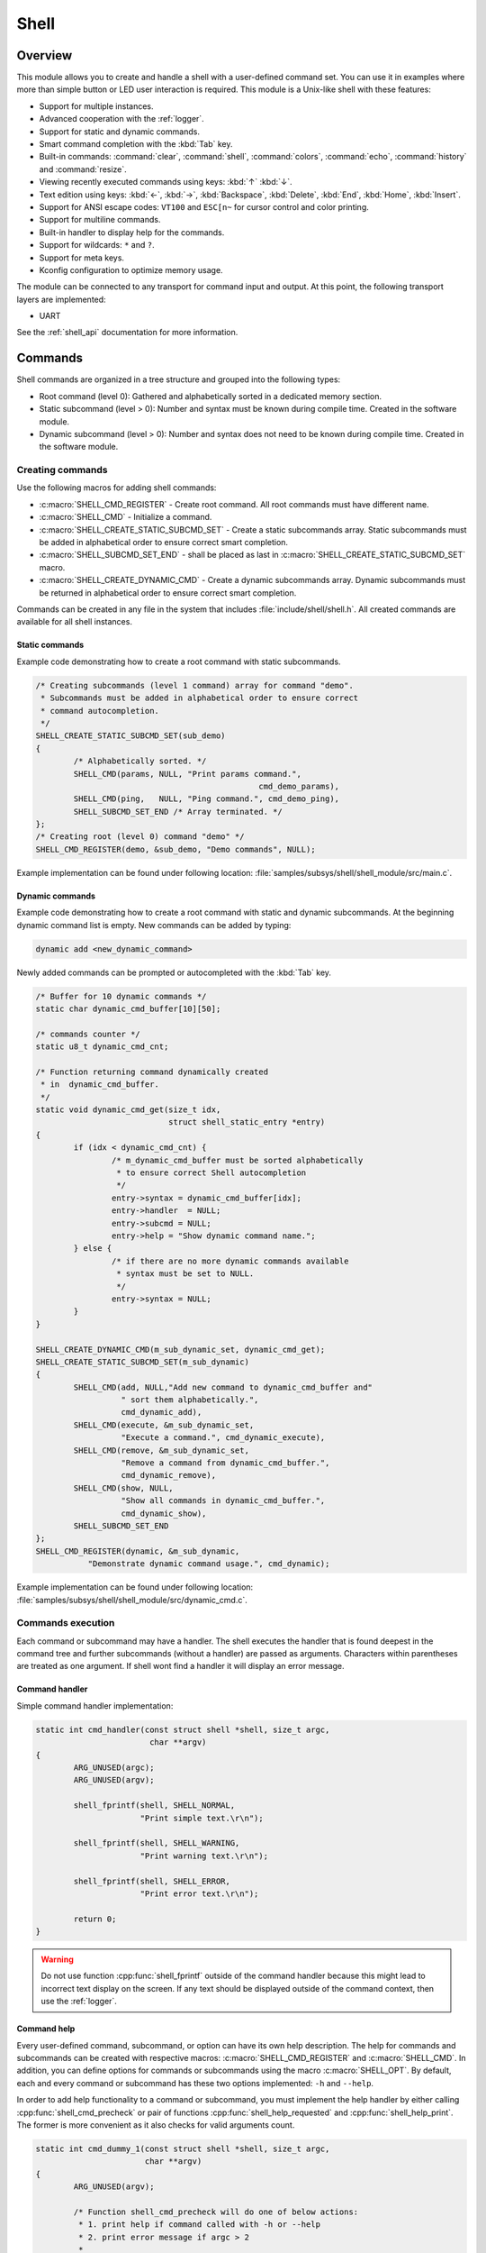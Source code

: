 .. _shell:

Shell
######

Overview
********

This module allows you to create and handle a shell with a user-defined command
set. You can use it in examples where more than simple button or LED user
interaction is required. This module is a Unix-like shell with these features:

* Support for multiple instances.
* Advanced cooperation with the :ref:`logger`.
* Support for static and dynamic commands.
* Smart command completion with the :kbd:`Tab` key.
* Built-in commands: :command:`clear`, :command:`shell`, :command:`colors`,
  :command:`echo`, :command:`history` and :command:`resize`.
* Viewing recently executed commands using keys: :kbd:`↑` :kbd:`↓`.
* Text edition using keys: :kbd:`←`, :kbd:`→`, :kbd:`Backspace`,
  :kbd:`Delete`, :kbd:`End`, :kbd:`Home`, :kbd:`Insert`.
* Support for ANSI escape codes: ``VT100`` and ``ESC[n~`` for cursor control
  and color printing.
* Support for multiline commands.
* Built-in handler to display help for the commands.
* Support for wildcards: ``*`` and ``?``.
* Support for meta keys.
* Kconfig configuration to optimize memory usage.

The module can be connected to any transport for command input and output.
At this point, the following transport layers are implemented:

* UART

See the :ref:`shell_api` documentation for more information.

Commands
********

Shell commands are organized in a tree structure and grouped into the following
types:

* Root command (level 0): Gathered and alphabetically sorted in a dedicated
  memory section.
* Static subcommand (level > 0): Number and syntax must be known during compile
  time. Created in the software module.
* Dynamic subcommand (level > 0): Number and syntax does not need to be known
  during compile time. Created in the software module.

Creating commands
=================

Use the following macros for adding shell commands:

* :c:macro:`SHELL_CMD_REGISTER` - Create root command. All root commands must
  have different name.
* :c:macro:`SHELL_CMD` - Initialize a command.
* :c:macro:`SHELL_CREATE_STATIC_SUBCMD_SET` - Create a static subcommands
  array. Static subcommands must be added in alphabetical order to ensure
  correct smart completion.
* :c:macro:`SHELL_SUBCMD_SET_END` - shall be placed as last in
  :c:macro:`SHELL_CREATE_STATIC_SUBCMD_SET` macro.
* :c:macro:`SHELL_CREATE_DYNAMIC_CMD` - Create a dynamic subcommands array.
  Dynamic subcommands must be returned in alphabetical order to ensure correct
  smart completion.

Commands can be created in any file in the system that includes
:file:`include/shell/shell.h`. All created commands are available for all
shell instances.

Static commands
---------------

Example code demonstrating how to create a root command with static
subcommands.

.. image:: images/static_cmd.PNG
      :align: center
      :alt: Command tree with static commands.

.. code-block:: c

	/* Creating subcommands (level 1 command) array for command "demo".
	 * Subcommands must be added in alphabetical order to ensure correct
	 * command autocompletion.
	 */
	SHELL_CREATE_STATIC_SUBCMD_SET(sub_demo)
	{
		/* Alphabetically sorted. */
		SHELL_CMD(params, NULL, "Print params command.",
						       cmd_demo_params),
		SHELL_CMD(ping,   NULL, "Ping command.", cmd_demo_ping),
		SHELL_SUBCMD_SET_END /* Array terminated. */
	};
	/* Creating root (level 0) command "demo" */
	SHELL_CMD_REGISTER(demo, &sub_demo, "Demo commands", NULL);

Example implementation can be found under following location:
:file:`samples/subsys/shell/shell_module/src/main.c`.

Dynamic commands
----------------

Example code demonstrating how to create a root command with static and dynamic
subcommands. At the beginning dynamic command list is empty. New commands
can be added by typing:

.. code-block:: none

	dynamic add <new_dynamic_command>

Newly added commands can be prompted or autocompleted with the :kbd:`Tab` key.

.. image:: images/dynamic_cmd.PNG
      :align: center
      :alt: Command tree with static and dynamic commands.

.. code-block:: c

	/* Buffer for 10 dynamic commands */
	static char dynamic_cmd_buffer[10][50];

	/* commands counter */
	static u8_t dynamic_cmd_cnt;

	/* Function returning command dynamically created
	 * in  dynamic_cmd_buffer.
	 */
	static void dynamic_cmd_get(size_t idx,
				    struct shell_static_entry *entry)
	{
		if (idx < dynamic_cmd_cnt) {
			/* m_dynamic_cmd_buffer must be sorted alphabetically
			 * to ensure correct Shell autocompletion
			 */
			entry->syntax = dynamic_cmd_buffer[idx];
			entry->handler  = NULL;
			entry->subcmd = NULL;
			entry->help = "Show dynamic command name.";
		} else {
			/* if there are no more dynamic commands available
			 * syntax must be set to NULL.
			 */
			entry->syntax = NULL;
		}
	}

	SHELL_CREATE_DYNAMIC_CMD(m_sub_dynamic_set, dynamic_cmd_get);
	SHELL_CREATE_STATIC_SUBCMD_SET(m_sub_dynamic)
	{
		SHELL_CMD(add, NULL,"Add new command to dynamic_cmd_buffer and"
			  " sort them alphabetically.",
			  cmd_dynamic_add),
		SHELL_CMD(execute, &m_sub_dynamic_set,
			  "Execute a command.", cmd_dynamic_execute),
		SHELL_CMD(remove, &m_sub_dynamic_set,
			  "Remove a command from dynamic_cmd_buffer.",
			  cmd_dynamic_remove),
		SHELL_CMD(show, NULL,
			  "Show all commands in dynamic_cmd_buffer.",
			  cmd_dynamic_show),
		SHELL_SUBCMD_SET_END
	};
	SHELL_CMD_REGISTER(dynamic, &m_sub_dynamic,
		   "Demonstrate dynamic command usage.", cmd_dynamic);

Example implementation can be found under following location:
:file:`samples/subsys/shell/shell_module/src/dynamic_cmd.c`.

Commands execution
==================

Each command or subcommand may have a handler. The shell executes the handler
that is found deepest in the command tree and further subcommands (without a
handler) are passed as arguments. Characters within parentheses are treated
as one argument. If shell wont find a handler it will display an error message.

Command handler
----------------

Simple command handler implementation:

.. code-block:: c

	static int cmd_handler(const struct shell *shell, size_t argc,
				char **argv)
	{
		ARG_UNUSED(argc);
		ARG_UNUSED(argv);

		shell_fprintf(shell, SHELL_NORMAL,
			      "Print simple text.\r\n");

		shell_fprintf(shell, SHELL_WARNING,
			      "Print warning text.\r\n");

		shell_fprintf(shell, SHELL_ERROR,
			      "Print error text.\r\n");

		return 0;
	}

.. warning::
	Do not use function :cpp:func:`shell_fprintf` outside of the command
	handler because this might lead to incorrect text display on the
	screen. If any text should be displayed outside of the command context,
	then use the :ref:`logger`.

Command help
------------

Every user-defined command, subcommand, or option can have its own help
description. The help for commands and subcommands can be created with
respective macros: :c:macro:`SHELL_CMD_REGISTER` and :c:macro:`SHELL_CMD`.
In addition, you can define options for commands or subcommands using the
macro :c:macro:`SHELL_OPT`. By default, each and every command or subcommand
has these two options implemented: ``-h`` and ``--help``.

In order to add help functionality to a command or subcommand, you must
implement the help handler by either calling :cpp:func:`shell_cmd_precheck`
or pair of functions :cpp:func:`shell_help_requested` and
:cpp:func:`shell_help_print`. The former is more convenient as it also
checks for valid arguments count.

.. code-block:: c

	static int cmd_dummy_1(const struct shell *shell, size_t argc,
			       char **argv)
	{
		ARG_UNUSED(argv);

		/* Function shell_cmd_precheck will do one of below actions:
		 * 1. print help if command called with -h or --help
		 * 2. print error message if argc > 2
		 *
		 * Each of these actions can be deactivated in Kconfig.
		 */
		if (!shell_cmd_precheck(shell, (argc <= 2), NULL, 0) {
			return 0;
		}

		shell_fprintf(shell, SHELL_NORMAL,
			      "Command called with no -h or --help option."
			      "\r\n");
		return 0;
	}

	static int cmd_dummy_2(const struct shell *shell, size_t argc,
			       char **argv)
	{
		ARG_UNUSED(argc);
		ARG_UNUSED(argv);

		if (hell_help_requested(shell) {
			shell_help_print(shell, NULL, 0);
		} else {
			shell_fprintf(shell, SHELL_NORMAL,
			      "Command called with no -h or --help option."
			      "\r\n");
		}

		return 0;
	}

Command options
---------------

When possible, use subcommands instead of options.  Options apply mainly in the
case when an argument with ``-`` or ``--`` is requested. The main benefit of
using subcommands is that they can be prompted or completed with the :kbd:`Tab`
key. In addition, subcommands can have their own handler, which limits the
usage of ``if - else if`` statements combination with the ``strcmp`` function
in command handler.


.. code-block:: c

	static int cmd_with_options(const struct shell *shell, size_t argc,
			            char **argv)
	{
		/* Dummy options showing options usage */
		static const struct shell_getopt_option opt[] = {
			SHELL_OPT(
				"--test",
				"-t",
				"test option help string"
			),
			SHELL_OPT(
				"--dummy",
				"-d",
				"dummy option help string"
			)
		};

		/* If command will be called with -h or --help option
		 * all declared options will be listed in the help message
		 */
		if (!shell_cmd_precheck(shell, (argc <= 2), opt,
					  sizeof(opt)/sizeof(opt[1]))) {
			return 0;
		}

		/* checking if command was called with test option */
		if (!strcmp(argv[1], "-t") || !strcmp(argv[1], "--test")) {
		    shell_fprintf(shell, SHELL_NORMAL, "Command called with -t"
				  " or --test option.\r\n");
		    return 0;
		}

		/* checking if command was called with dummy option */
		if (!strcmp(argv[1], "-d") || !strcmp(argv[1], "--dummy")) {
		    shell_fprintf(shell, SHELL_NORMAL, "Command called with -d"
				  " or --dummy option.\r\n");
		    return 0;
		}

		shell_fprintf(shell, SHELL_WARNING,
			      "Command called with no valid option.\r\n");
		return 0;
	}

Parent commands
---------------

In the subcommand handler, you can access both the parameters passed to
commands or the parent commands, depending on how you index ``argv``.

* When indexing ``argv`` with positive numbers, you can access the parameters.
* When indexing ``argv`` with negative numbers, you can access the parent
  commands.
* The subcommand to which the handler belongs has the ``argv`` value of 0.

.. code-block:: c

	static int cmd_handler(const struct shell *shell, size_t argc,
			       char **argv)
	{
		ARG_UNUSED(argc);

		/* If it is a subcommand handler parent command syntax
		 * can be found using argv[-1].
		 */
		shell_fprintf(shell, SHELL_NORMAL,
			      "This command has a parent command: %s\r\n",
			      argv[-1]);

		/* Print this command syntax */
		shell_fprintf(shell, SHELL_NORMAL,
			      "This command syntax is: %s\r\n",
			      argv[0]);

		/* Print first argument */
		shell_fprintf(shell, SHELL_NORMAL,
			      "This command has an argument: %s\r\n",
			      argv[1]);

		return 0;
	}

Built-in commands
=================

* :command:`clear` - Clears the screen.
* :command:`history` - Shows the recently entered commands.
* :command:`resize` - Must be executed when terminal width is different than 80
  characters or after each change of terminal width. It ensures proper
  multiline text display and :kbd:`←`, :kbd:`→`, :kbd:`End`, :kbd:`Home` keys
  handling. Currently this command works only with UART flow control switched
  on. It can be also called with a subcommand:

	* :command:`default` - Shell will send terminal width = 80 to the
	  terminal and assume successful delivery.

* :command:`shell` - Root command with useful shell-related subcommands like:

	* :command:`echo` - Toggles shell echo.
        * :command:`colors` - Toggles colored syntax. This might be helpful in
          case of Bluetooth shell to limit the amount of transferred bytes.
	* :command:`stats` - Shows shell statistics.

Wildcards
*********

The shell module can handle wildcards. Wildcards are interpreted correctly
when expanded command and its subcommands do not have a handler. For example,
if you want to set logging level to ``err`` for the ``app`` and ``app_test``
modules you can execute the following command:

.. code-block:: none

	log enable err a*

.. image:: images/wildcard.png
      :align: center
      :alt: Wildcard usage example

Meta keys
*********

The shell module supports the following meta keys:

.. list-table:: Implemented meta keys
   :widths: 10 40
   :header-rows: 1

   * - Meta keys
     - Action
   * - ctrl + a
     - Moves the cursor to the beginning of the line.
   * - ctrl + c
     - Preserves the last command on the screen and starts a new command in
       a new line.
   * - ctrl + e
     - Moves the cursor to the end of the line.
   * - ctrl + l
     - Clears the screen and leaves the currently typed command at the top of
       the screen.
   * - ctrl + u
     - Clears the currently typed command.
   * - ctrl + w
     - Removes the word or part of the word to the left of the cursor. Words
       separated by period instead of space are treated as one word.

Usage
*****

Use the :c:macro:`SHELL_DEFINE` macro to create an instance of the shell.
Pass the expected newline character to this macro: either ``\r`` or ``\n``,
otherwise the shell will not respond correctly to the :kbd:`Enter` key.

The following code shows a simple use case of this library:

.. code-block:: c

	/* Defining shell backend */
	SHELL_UART_DEFINE(shell_transport_uart);

	/* Creating shell instance */
	SHELL_DEFINE(uart_shell, "uart:~$ ", &shell_transport_uart, '\r', 10);

	void main(void)
	{
		(void)shell_init(&uart_shell, NULL, true, true, LOG_LEVEL_INF);
	}

	static int cmd_demo_ping(const struct shell *shell, size_t argc,
				 char **argv)
	{
		ARG_UNUSED(argc);
		ARG_UNUSED(argv);

		shell_fprintf(shell, SHELL_NORMAL, "pong\r\n");
		return 0;
	}

	static int cmd_demo_params(const struct shell *shell, size_t argc,
				   char **argv)
	{
		int cnt;

		shell_fprintf(shell, SHELL_NORMAL, "argc = %d\r\n", argc);
		for (cnt = 0; cnt < argc; cnt++) {
			shell_fprintf(shell, SHELL_NORMAL,
					"  argv[%d] = %s\r\n", cnt, argv[cnt]);
		}
		return 0;
	}

	/* Creating subcommands (level 1 command) array for command "demo".
	 * Subcommands must be added in alphabetical order
	 */
	SHELL_CREATE_STATIC_SUBCMD_SET(sub_demo)
	{
		/* Alphabetically sorted. */
		SHELL_CMD(params, NULL, "Print params command.",
						       cmd_demo_params),
		SHELL_CMD(ping,   NULL, "Ping command.", cmd_demo_ping),
		SHELL_SUBCMD_SET_END /* Array terminated. */
	};
	/* Creating root (level 0) command "demo" without a handler */
	SHELL_CMD_REGISTER(demo, &sub_demo, "Demo commands", NULL);

	/* Creating root (level 0) command "version" */
	SHELL_CMD_REGISTER(version, NULL, "Show kernel version", cmd_version);


Users may use the :kbd:`Tab` key to complete a command/subcommand or to see the
available subcommands for the currently entered command level.
For example, when the cursor is positioned at the beginning of the command
line and the :kbd:`Tab` key is pressed, the user will see all root (level 0)
commands:

.. code-block:: none

	  clear  demo  shell  history  log  resize  version


.. note::
	To view the subcommands that are available for a specific command, you
	must first type a :kbd:`space` after this command and then hit
	:kbd:`Tab`.

These commands are registered by various modules, for example:

* :command:`clear`, :command:`shell`, :command:`history`, and :command:`resize`
  are built-in commands which have been registered by
  :file:`subsys/shell/shell.c`
* :command:`demo` and :command:`version` have been registered in example code
  above by main.c
* :command:`log` has been registered by :file:`subsys/logging/log_cmds.c`

Then, if a user types a :command:`demo` command and presses the :kbd:`Tab` key,
the shell will only print the subcommands registered for this command:

.. code-block:: none

	  params  ping


